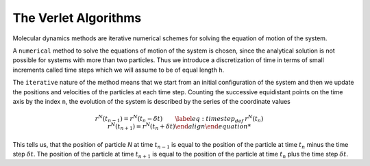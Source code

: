 The Verlet Algorithms
=====================
Molecular dynamics methods are iterative numerical schemes for solving the 
equation of motion of the system. 

A ``numerical`` method to solve the equations of motion of the system is chosen,
since the analytical solution is not possible for systems with more than two
particles. Thus we introduce a discretization of time in terms of small
increments called time steps which we will assume to be of equal length ``h``.

The ``iterative`` nature of the method means that we start from an initial
configuration of the system and then we update the positions and velocities of
the particles at each time step. 
Counting the successive equidistant points on the time axis by the index ``n``, 
the evolution of the system is described by the series of the coordinate values

.. math::

    

    \begin{align*}
        &r^N(t_{n-1}) = r^N(t_n - \delta t) 
    \end{align*}
    \begin{align}
    \label{eq:timestep_def}
        &r^N(t_n)
    \end{align}
    \begin{align*}
        &r^N(t_{n+1}) = r^N(t_n + \delta t) 
    \end{align}

This tells us, that the position of particle *N* at time :math:`t_{n-1}` is equal to
the position of the particle at time :math:`t_n` minus the time step :math:`\delta t`.
The position of the particle at time :math:`t_{n+1}` is equal to the position of the
particle at time :math:`t_n` plus the time step :math:`\delta t`.

